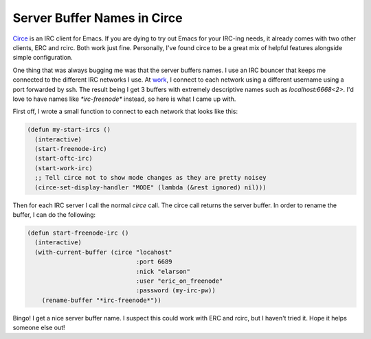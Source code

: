 Server Buffer Names in Circe
============================

`Circe <https://github.com/jorgenschaefer/circe/wiki>`_ is an IRC
client for Emacs. If you are dying to try out Emacs for your IRC-ing
needs, it already comes with two other clients, ERC and rcirc. Both
work just fine. Personally, I've found circe to be a great mix of
helpful features alongside simple configuration.

One thing that was always bugging me was that the server buffers
names. I use an IRC bouncer that keeps me connected to the different
IRC networks I use. At `work <http://rackspace.com>`_, I connect to
each network using a different username using a port forwarded by
ssh. The result being I get 3 buffers with extremely descriptive names
such as `localhost:6668<2>`. I'd love to have names like
`*irc-freenode*` instead, so here is what I came up with.

First off, I wrote a small function to connect to each network that
looks like this:

.. code-block:: lisp

   (defun my-start-ircs ()
     (interactive)
     (start-freenode-irc)
     (start-oftc-irc)
     (start-work-irc)
     ;; Tell circe not to show mode changes as they are pretty noisey
     (circe-set-display-handler "MODE" (lambda (&rest ignored) nil)))

Then for each IRC server I call the normal `circe` call. The circe
call returns the server buffer. In order to rename the buffer, I can
do the following:

.. code-block:: lisp

   (defun start-freenode-irc ()
     (interactive)
     (with-current-buffer (circe "locahost"
                                 :port 6689
                                 :nick "elarson"
                                 :user "eric_on_freenode"
                                 :password (my-irc-pw))
       (rename-buffer "*irc-freenode*"))

Bingo! I get a nice server buffer name. I suspect this could work with
ERC and rcirc, but I haven't tried it. Hope it helps someone else out!

.. author:: default
.. categories:: code
.. tags:: emacs, irc, circe
.. comments::
